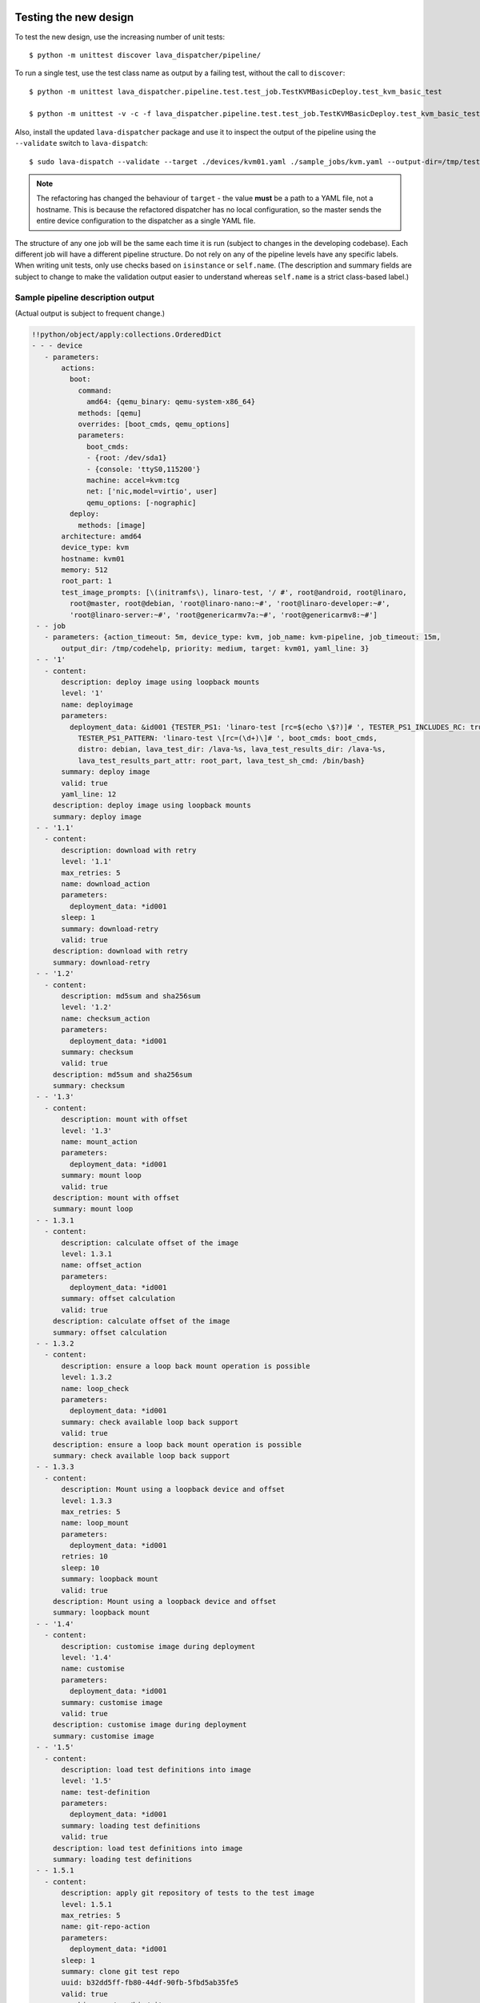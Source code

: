 Testing the new design
**********************

To test the new design, use the increasing number of unit tests::

 $ python -m unittest discover lava_dispatcher/pipeline/

To run a single test, use the test class name as output by a failing test,
without the call to ``discover``::

 $ python -m unittest lava_dispatcher.pipeline.test.test_job.TestKVMBasicDeploy.test_kvm_basic_test

 $ python -m unittest -v -c -f lava_dispatcher.pipeline.test.test_job.TestKVMBasicDeploy.test_kvm_basic_test

Also, install the updated ``lava-dispatcher`` package and use it to
inspect the output of the pipeline using the ``--validate`` switch to
``lava-dispatch``::

 $ sudo lava-dispatch --validate --target ./devices/kvm01.yaml ./sample_jobs/kvm.yaml --output-dir=/tmp/test

.. note:: The refactoring has changed the behaviour of ``target`` - the
   value **must** be a path to a YAML file, not a hostname. This is
   because the refactored dispatcher has no local configuration, so the
   master sends the entire device configuration to the dispatcher as a
   single YAML file.

The structure of any one job will be the same each time it is run (subject
to changes in the developing codebase). Each different job will have a
different pipeline structure. Do not rely on any of the pipeline levels
have any specific labels. When writing unit tests, only use checks based
on ``isinstance`` or ``self.name``. (The description and summary fields
are subject to change to make the validation output easier to understand
whereas ``self.name`` is a strict class-based label.)

Sample pipeline description output
==================================

(Actual output is subject to frequent change.)

.. code-block:: yaml

 !!python/object/apply:collections.OrderedDict
 - - - device
    - parameters:
        actions:
          boot:
            command:
              amd64: {qemu_binary: qemu-system-x86_64}
            methods: [qemu]
            overrides: [boot_cmds, qemu_options]
            parameters:
              boot_cmds:
              - {root: /dev/sda1}
              - {console: 'ttyS0,115200'}
              machine: accel=kvm:tcg
              net: ['nic,model=virtio', user]
              qemu_options: [-nographic]
          deploy:
            methods: [image]
        architecture: amd64
        device_type: kvm
        hostname: kvm01
        memory: 512
        root_part: 1
        test_image_prompts: [\(initramfs\), linaro-test, '/ #', root@android, root@linaro,
          root@master, root@debian, 'root@linaro-nano:~#', 'root@linaro-developer:~#',
          'root@linaro-server:~#', 'root@genericarmv7a:~#', 'root@genericarmv8:~#']
  - - job
    - parameters: {action_timeout: 5m, device_type: kvm, job_name: kvm-pipeline, job_timeout: 15m,
        output_dir: /tmp/codehelp, priority: medium, target: kvm01, yaml_line: 3}
  - - '1'
    - content:
        description: deploy image using loopback mounts
        level: '1'
        name: deployimage
        parameters:
          deployment_data: &id001 {TESTER_PS1: 'linaro-test [rc=$(echo \$?)]# ', TESTER_PS1_INCLUDES_RC: true,
            TESTER_PS1_PATTERN: 'linaro-test \[rc=(\d+)\]# ', boot_cmds: boot_cmds,
            distro: debian, lava_test_dir: /lava-%s, lava_test_results_dir: /lava-%s,
            lava_test_results_part_attr: root_part, lava_test_sh_cmd: /bin/bash}
        summary: deploy image
        valid: true
        yaml_line: 12
      description: deploy image using loopback mounts
      summary: deploy image
  - - '1.1'
    - content:
        description: download with retry
        level: '1.1'
        max_retries: 5
        name: download_action
        parameters:
          deployment_data: *id001
        sleep: 1
        summary: download-retry
        valid: true
      description: download with retry
      summary: download-retry
  - - '1.2'
    - content:
        description: md5sum and sha256sum
        level: '1.2'
        name: checksum_action
        parameters:
          deployment_data: *id001
        summary: checksum
        valid: true
      description: md5sum and sha256sum
      summary: checksum
  - - '1.3'
    - content:
        description: mount with offset
        level: '1.3'
        name: mount_action
        parameters:
          deployment_data: *id001
        summary: mount loop
        valid: true
      description: mount with offset
      summary: mount loop
  - - 1.3.1
    - content:
        description: calculate offset of the image
        level: 1.3.1
        name: offset_action
        parameters:
          deployment_data: *id001
        summary: offset calculation
        valid: true
      description: calculate offset of the image
      summary: offset calculation
  - - 1.3.2
    - content:
        description: ensure a loop back mount operation is possible
        level: 1.3.2
        name: loop_check
        parameters:
          deployment_data: *id001
        summary: check available loop back support
        valid: true
      description: ensure a loop back mount operation is possible
      summary: check available loop back support
  - - 1.3.3
    - content:
        description: Mount using a loopback device and offset
        level: 1.3.3
        max_retries: 5
        name: loop_mount
        parameters:
          deployment_data: *id001
        retries: 10
        sleep: 10
        summary: loopback mount
        valid: true
      description: Mount using a loopback device and offset
      summary: loopback mount
  - - '1.4'
    - content:
        description: customise image during deployment
        level: '1.4'
        name: customise
        parameters:
          deployment_data: *id001
        summary: customise image
        valid: true
      description: customise image during deployment
      summary: customise image
  - - '1.5'
    - content:
        description: load test definitions into image
        level: '1.5'
        name: test-definition
        parameters:
          deployment_data: *id001
        summary: loading test definitions
        valid: true
      description: load test definitions into image
      summary: loading test definitions
  - - 1.5.1
    - content:
        description: apply git repository of tests to the test image
        level: 1.5.1
        max_retries: 5
        name: git-repo-action
        parameters:
          deployment_data: *id001
        sleep: 1
        summary: clone git test repo
        uuid: b32dd5ff-fb80-44df-90fb-5fbd5ab35fe5
        valid: true
        vcs_binary: /usr/bin/git
      description: apply git repository of tests to the test image
      summary: clone git test repo
  - - 1.5.2
    - content:
        description: apply git repository of tests to the test image
        level: 1.5.2
        max_retries: 5
        name: git-repo-action
        parameters:
          deployment_data: *id001
        sleep: 1
        summary: clone git test repo
        uuid: 200e83ef-bb74-429e-89c1-05a64a609213
        valid: true
        vcs_binary: /usr/bin/git
      description: apply git repository of tests to the test image
      summary: clone git test repo
  - - 1.5.3
    - content:
        description: overlay test support files onto image
        level: 1.5.3
        name: test-overlay
        parameters:
          deployment_data: *id001
        summary: applying LAVA test overlay
        valid: true
      description: overlay test support files onto image
      summary: applying LAVA test overlay
  - - '1.6'
    - content:
        default_fixupdict: {FAIL: fail, PASS: pass, SKIP: skip, UNKNOWN: unknown}
        default_pattern: (?P<test_case_id>.*-*)\s+:\s+(?P<result>(PASS|pass|FAIL|fail|SKIP|skip|UNKNOWN|unknown))
        description: add lava scripts during deployment for test shell use
        lava_test_dir: /usr/lib/python2.7/dist-packages/lava_dispatcher/lava_test_shell
        level: '1.6'
        name: lava-overlay
        parameters:
          deployment_data: *id001
        runner_dirs: [bin, tests, results]
        summary: overlay the lava support scripts
        valid: true
        xmod: 493
      description: add lava scripts during deployment for test shell use
      summary: overlay the lava support scripts
  - - '1.7'
    - content:
        description: unmount the test image at end of deployment
        level: '1.7'
        max_retries: 5
        name: umount
        parameters:
          deployment_data: *id001
        sleep: 1
        summary: unmount image
        valid: true
      description: unmount the test image at end of deployment
      summary: unmount image
  - - '2'
    - content:
        description: boot image using QEMU command line
        level: '2'
        name: boot_qemu_image
        parameters:
          parameters: {failure_retry: 2, media: tmpfs, method: kvm, yaml_line: 22}
        summary: boot QEMU image
        timeout: {duration: 30, name: boot_qemu_image}
        valid: true
        yaml_line: 22
      description: boot image using QEMU command line
      summary: boot QEMU image
  - - '2.1'
    - content:
        description: Wait for a shell
        level: '2.1'
        name: expect-shell-connection
        parameters:
          parameters: {failure_retry: 2, media: tmpfs, method: kvm, yaml_line: 22}
        summary: Expect a shell prompt
        valid: true
      description: Wait for a shell
      summary: Expect a shell prompt
  - - '3'
    - content:
        level: '3'
        name: test
        parameters:
          parameters:
            definitions:
            - {from: git, name: smoke-tests, path: ubuntu/smoke-tests-basic.yaml,
              repository: 'git://git.linaro.org/qa/test-definitions.git', yaml_line: 31}
            - {from: git, name: singlenode-basic, path: singlenode01.yaml, repository: 'git://git.linaro.org/people/neilwilliams/multinode-yaml.git',
              yaml_line: 39}
            failure_retry: 3
            name: kvm-basic-singlenode
            yaml_line: 27
        summary: test
        valid: true
      description: null
      summary: test
  - - '4'
    - content:
        level: '4'
        name: submit_results
        parameters:
          parameters: {stream: /anonymous/codehelp/, yaml_line: 44}
        summary: submit_results
        valid: true
      description: null
      summary: submit_results
  - - '5'
    - content:
        description: finish the process and cleanup
        level: '5'
        name: finalize
        parameters:
          parameters: {}
        summary: finalize the job
        valid: true
      description: finish the process and cleanup
      summary: finalize the job

Provisos with the current codebase
----------------------------------

The code can be executed::

 $ sudo lava-dispatch --target kvm01 lava_dispatcher/pipeline/test/sample_jobs/kvm.yaml --output-dir=/tmp/test

* There is a developer shortcut which uses ``/tmp/`` to store the downloaded
  image instead of a fresh ``mkdtemp`` each time. This saves re-downloading
  the same image but as the image is modified in place, a second run using
  the image will fail.

 * Either change the YAML locally to refer to a ``file://``
   URL and comment out the developer shortcut or copy a decompressed image
   over the modified one in ``tmp`` before each run.

* During development, there may also be images left mounted at the end of
  the run. Always check the output of ``mount``.
* Files in ``/tmp/test`` are not removed at the start or end of a job as
  these would eventually form part of the result bundle and would also be
  in a per-job temporary directory (created by the scheduler). To be certain
  of what logs were created by each run, clear the directory each time.

Compatibility with the old dispatcher LavaTestShell
***************************************************

The hacks and workarounds in the old LavaTestShell classes may need to
be marked and retained until such time as either the new model replaces
the old or the bug can be fixed in both models. Whereas the submission
schema, log file structure and result bundle schema have thrown away any
backwards compatibility, LavaTestShell will need to at least attempt to
retain compatibility whilst improving the overall design and integrating
the test shell operations into the new classes.

Current possible issues include:

* ``testdef.yaml`` is hardcoded into ``lava-test-runner`` when this could
  be a parameter fed into the overlay from the VCS handlers.
* Dependent test definitions had special handling because certain YAML
  files had to be retained when the overlay was taken from the dispatcher
  and installed onto the device. This approach leads to long delays and
  the need to use wget on the device to apply the test definition overlay
  as a separate operation during LavaTestShell. The new classes should
  be capable of creating a complete overlay prior to the device being
  booted which allows for the entire VCS repo to be retained. This may
  change behaviour.

 * If dependent test definitions use custom signal handlers, this may
   not work - it would depend on how the job parameters are handled
   by the new classes.

.. _retry_diagnostic:

Logical actions
***************

RetryAction subclassing
=======================

For a RetryAction to validate, the RetryAction subclass must be a wrapper
class around a new internal_pipeline to allow the RetryAction.run()
function to handle all of the retry functionality in one place.

An Action which needs to support ``failure_retry`` or which wants to
use RetryAction support internally, needs a new class added which derives
from RetryAction, sets a useful name, summary and description and defines
a populate() function which creates the internal_pipeline. The Action
with the customised run() function then gets added to the internal_pipeline
of the RetryAction subclass - without changing the inheritance of the
original Action.

.. _diagnostic_actions:

Diagnostic subclasses
=====================

To add Diagnostics, add subclasses of DiagnosticAction to the list of
supported Diagnostic classes in the Job class. Each subclass must define
a trigger classmethod which is unique across all Diagnostic subclasses.
(The trigger string is used as an index in a generator hash of classes.)
Trigger strings are only used inside the Diagnostic class. If an Action
catches a JobError or InfrastructureError exception and wants to
allow a specific Diagnostic class to run, import the relevant Diagnostic
subclass and add the trigger to the current job inside the exception
handling of the Action:

.. code-block:: python

 try:
   self._run_command(cmd_list)
 except JobError as exc:
   self.job.triggers.append(DiagnoseNetwork.trigger())
   raise JobError(exc)
 return connection

Actions should only append triggers which are relevant to the JobError or
InfrastructureError exception about to be raised inside an Action.run()
function. Multiple triggers can be appended to a single exception. The
exception itself is still raised (so that a RetryAction container will
still operate).

.. hint:: A DownloadAction which fails to download a file could
          append a DiagnosticAction class which runs ``ifconfig`` or
          ``route`` just before raising a JobError containing the
          404 message.

If the error to be diagnosed does not raise an exception, append the
trigger in a conditional block and emit a JobError or InfrastructureError
exception with a useful message.

Do not clear failed results of previous attempts when running a Diagnostic
class - the fact that a Diagnostic was required is an indication that the
job had some kind of problem.

Avoid overloading common Action classes with Diagnostics, add a new Action
subclass and change specific Strategy classes (Deployment, Boot, Test)
to use the new Action.

Avoid chaining Diagnostic classes - if a Diagnostic requires a command to
exist, it must check that the command does exist. Raise a RuntimeError if
a Strategy class leads to a Diagnostic failing to execute.

It is an error to add a Diagnostic class to any Pipeline. Pipeline Actions
should be restricted to classes which have an effect on the Test itself,
not simply reporting information.

.. _adjuvants:

Adjuvants - skipping actions and using helper actions
=====================================================

Sometimes, a particular test image will support the expected command
but a subsequent image would need an alternative. Generally, the expectation
is that the initial command should work, therefore the fallback or helper
action should not be needed. The refactoring offers support for this
situation using Adjuvants.

An Adjuvant is a helper action which exists in the normal pipeline but
which is normally skipped, unless the preceding Action sets a key in the
PipelineContext that the adjuvant is required. A successful operation of
the adjuvant clears the key in the context.

One example is the ``reboot`` command. Normal user expectation is that
a ``reboot`` command as root will successfully reboot the device but
LAVA needs to be sure that a reboot actually does occur, so usually
uses a hard reset PDU command after a timeout. The refactoring allows
LAVA to distinguish between a job where the soft reboot worked and a
job where the PDU command became necessary, without causing the test
itself to fail simply because the job didn't use a hard reset.

If the ResetDevice Action determines that a reboot happened (by matching
a pexpect on the bootloader initialisation), then nothing happens and the
Adjuvant action (in this case, HardResetDevice) is marked in the results
as skipped. If the soft reboot fails, the ResetDevice Action marks this
result as failed but also sets a key in the PipelineContext so that the
HardResetDevice action then executes.

Unlike Diagnostics, Adjuvants are an integral part of the pipeline and
show up in the verification output and the results, whether executed
or not. An Adjuvant is not a simple retry, it is a different action,
typically a more aggressive or forced action. In an ideal world, the
adjuvant would never be required.

A similar situation exists with firmware upgrades. In this case, the
adjuvant is skipped if the firmware does not need upgrading. The
preceding Action would not be set as a failure in this situation but
LAVA would still be able to identify which jobs updated the firmware
and which did not.

.. _connections_and_signals:

Connections, Actions and the SignalDirector
*******************************************

Most deployment Action classes run without needing a Connection. Once a
Connection is established, the Action may need to run commands over that
Connection. At this point, the Action delegates the maintenance of
the run function to the Connection pexpect. i.e. the Action.run() is
blocked, waiting for Connection.run_command() (or similar) to return
and the Connection needs to handle timeouts, signals and other interaction
over the connection. This role is taken on by the internal SignalDirector
within each Connection. Unlike the old model, Connections have their
own directors which takes the multinode and LMP workload out of the
singlenode operations.

Using connections
=================

Construct your pipeline to use Actions in the order:

* Prepare any overlays or commands or context data required later
* Start a new connection
* Issue the command which changes device state
* Wait for the specified prompt on the new connection
* Issue the commands desired over the new connection

.. note:: There may be several Retry actions necessary within these
          steps.

So, for a UBoot operation, this results in a pipeline like:

* UBootCommandOverlay - substitutes dynamic and device-specific data
  into the UBoot command list specified in the device configuration.
* ConnectDevice - establishes a serial connection to the device, as
  specified by the device configuration
* UBootRetry - wraps the subsequent actions in a retry

 * UBootInterrupt - sets the ``Hit any key`` prompt in a new connection
 * ResetDevice - sends the reboot command to the device
 * ExpectShellSession - waits for the specified prompt to match
 * UBootCommandsAction - issues the commands to UBoot

.. _starting_connections:

Starting a connection
---------------------

Typically, a Connection is started by an Action within the Pipeline.
The call to start a Connection must not return until all operations on
that Connection are complete or the Pipeline determines that the
Connection needs to be terminated.

Using debug logs
****************

The refactored dispatcher has a different approach to logging:

#. **all** logs are structured using YAML
#. Actions log to discrete log files
#. Results are logged for each action separately
#. Log messages use appropriate YAML syntax.

Check the output of the log files in a YAML parser
(e.g. http://yaml-online-parser.appspot.com/). General steps for YAML
logs include:

* Three spaces at the start of strings (this matches the indent appropriate
  for the default ``id:`` tag which preceds the log entry).
* Careful use of colon ``:`` - YAML assigns special meaning to a colon
  in a string, so use it to separate the label from the message.

.. code-block:: python

    yaml_log.debug('results:', res)

(where ``res`` is a python dict).

.. code-block:: python

    yaml_log.debug('   err: lava_test_shell has timed out')

Three spaces, a label and then the message.

Examples
========

.. code-block:: yaml

 - id: "<LAVA_DISPATCHER>2014-10-22 15:10:56,666"
   ok: lava_test_shell seems to have completed
 - id: "<LAVA_DISPATCHER>2014-10-22 15:10:56,666"
   log: "duration: 45.80"
 - id: "<LAVA_DISPATCHER>2014-10-22 15:10:56,666"
   results: OrderedDict([('linux-linaro-ubuntu-pwd', 'pass'),
   ('linux-linaro-ubuntu-uname', 'pass'), ('linux-linaro-ubuntu-vmstat', 'pass'),
   ('linux-linaro-ubuntu-ifconfig', 'pass'), ('linux-linaro-ubuntu-lscpu', 'pass'),
   ('linux-linaro-ubuntu-lsusb', 'fail'), ('linux-linaro-ubuntu-lsb_release', 'pass'),
   ('linux-linaro-ubuntu-netstat', 'pass'), ('linux-linaro-ubuntu-ifconfig-dump', 'pass'),
   ('linux-linaro-ubuntu-route-dump-a', 'pass'), ('linux-linaro-ubuntu-route-ifconfig-up-lo', 'pass'),
   ('linux-linaro-ubuntu-route-dump-b', 'pass'), ('linux-linaro-ubuntu-route-ifconfig-up', 'pass'),
   ('ping-test', 'fail'), ('realpath-check', 'fail'), ('ntpdate-check', 'pass'),
   ('curl-ftp', 'pass'), ('tar-tgz', 'pass'), ('remove-tgz', 'pass')])


.. code-block:: python

 [{'expect timeout': 300, 'id': '<LAVA_DISPATCHER>2014-10-22 15:34:21,487'},
 {'id': '<LAVA_DISPATCHER>2014-10-22 15:34:21,488',
  'ok': 'lava_test_shell seems to have completed'},
 {'id': '<LAVA_DISPATCHER>2014-10-22 15:34:21,488', 'log': 'duration: 34.19'},
 {'id': '<LAVA_DISPATCHER>2014-10-22 15:34:21,489',
  'results': "OrderedDict([('linux-linaro-ubuntu-pwd', 'pass'),
  ('linux-linaro-ubuntu-uname', 'pass'), ('linux-linaro-ubuntu-vmstat', 'pass'),
  ('linux-linaro-ubuntu-ifconfig', 'pass'), ('linux-linaro-ubuntu-lscpu', 'pass'),
  ('linux-linaro-ubuntu-lsusb', 'fail'), ('linux-linaro-ubuntu-lsb_release', 'pass'),
  ('linux-linaro-ubuntu-netstat', 'pass'), ('linux-linaro-ubuntu-ifconfig-dump', 'pass'),
  ('linux-linaro-ubuntu-route-dump-a', 'pass'), ('linux-linaro-ubuntu-route-ifconfig-up-lo', 'pass'),
  ('linux-linaro-ubuntu-route-dump-b', 'pass'), ('linux-linaro-ubuntu-route-ifconfig-up', 'pass'),
  ('ping-test', 'fail'), ('realpath-check', 'fail'), ('ntpdate-check', 'pass'),
  ('curl-ftp', 'pass'), ('tar-tgz', 'pass'), ('remove-tgz', 'pass')])"}]

.. _adding_new_classes:

Adding new classes
******************

See also :ref:`mapping_yaml_to_code`:

The expectation is that new tasks for the dispatcher will be created
by adding more specialist Actions and organising the existing Action
classes into a new pipeline for the new task.

Adding new behaviour is a two step process:

- always add a new Action, usually with an internal pipeline, to
  implement the new behaviour
- add a new Strategy class which creates a suitable pipeline to use
  that Action.

A Strategy class may use conditionals to select between a number of
top level Strategy Action classes, for example ``DeployImageAction``
is a top level Strategy Action class for the DeployImage strategy. If
used, this conditional **must only operate on job parameters and the
device** as the selection function is a ``classmethod``.

A test Job will consist of multiple strategies, one for each of the
listed *actions* in the YAML file. Typically, this may include a
Deployment strategy, a Boot strategy, a Test strategy and a Submit
strategy. Jobs can have multiple deployment, boot, or test actions.
Strategies add top level Actions to the main pipeline in the order
specified by the parser. For the parser to select the new strategy,
the ``strategies.py`` module for the relevant type of action
needs to import the new subclass. There should be no need to modify
the parser itself.

A single top level Strategy Action implements a single strategy for
the outer Pipeline. The use of :ref:`retry_diagnostic` can provide
sufficient complexity without adding conditionals to a single top level
Strategy Action class. Image deployment actions will typically include a
conditional to check if a Test action is required later so that the
test definitions can be added to the overlay during deployment.

Re-use existing Action classes wherever these can be used without changes.

If two or more Action classes have very similar behaviour, re-factor to make a
new base class for the common behaviour and retain the specialised classes.

Strategy selection via select() must only ever rely on the device and the
job parameters. Add new parameters to the job to distinguish strategies, e.g.
the boot method or deployment method.

#. A Strategy class is simply a way to select which top level Action
   class is instantiated.
#. A top level Action class creates an internal pipeline in ``populate()``

   * Actions are added to the internal pipeline to do the rest of the work

#. a top level Action will generally have a basic ``run()`` function which
   calls ``run_actions`` on the internal pipeline.
#. Ensure that the ``accepts`` routine can uniquely identify this
   strategy without interfering with other strategies. (:ref:`new_classes_unit_test`)
#. Respect the existing classes - reuse wherever possible and keep all
   classes as pure as possible. There should be one class for each type
   of operation and no more, so to download a file onto the dispatcher
   use the DownloaderAction whether that is an image or a dtb. If the
   existing class does not do everything required, inherit from it and
   add functionality.
#. Respect the directory structure - a strategies module should not need
   to import anything from outside that directory. Keep modules together
   with modules used in the same submission YAML stanza.
#. Expose all configuration in the YAML, noy python. There are FIXMEs
   in the code to remedy situations where this is not yet happening but
   avoid adding code which makes this problem worse. Extend the device
   or submission YAML structure if new values are needed.
#. Take care with YAML structure. Always check your YAML changes in the
   online YAML parser as this often shows where a simple hyphen can
   dramatically change the complexity of the data.
#. Cherry-pick existing classes alongside new classes to create new
   pipelines and keep all Action classes to a single operation.
#. Code defensively:

   #. check that parameters exist in validation steps.
   #. call super() on the base class validate() in each Action.validate()
   #. handle missing data in the dynamic context
   #. use cleanup() and keep actions idempotent.

.. _new_classes_unit_test:

Always add unit tests for new classes
=====================================

Wherever a new class is added, that new class can be tested - if only
to be sure that it is correctly initialised and added to the pipeline
at the correct level. Always create a new file in the tests directory
for new functionality. All unit tests need to be in a file with the
``test_`` prefix and add a new YAML file to the sample_jobs so that
the strategies to select the new code can be tested. See :ref:`yaml_job`.

Often the simplest way to understand the available parameters and how
new statements in the device configuration or job submission show up
inside the classes is to use a unit test. To run a single unit-test,
for example test_function in a class called TestExtra in a file
called test_extra.py, use::

 $ python -m unittest -v -c -f lava_dispatcher.pipeline.test.test_extra.TestExtra.test_function

Example python code:

.. code-block:: python

 import os
 import unittest

 class TestExtra(unittest.TestCase):  # pylint: disable=too-many-public-methods

    def test_function(self):
        print "Hello world"

Group similar operations
========================

When using a connection to a device, group calls over that connection to
calls which are expected to return within a consistent timeout for that
class. If the final command from the class starts a longer running process,
e.g. boot, set the connection prompt to look for a message which will be
seen on that connection within a similar timeframe to all the other calls
made by that class. This allows test writers to correctly choose the
timeout to extend.

Add documentation
=================

Add to the documentation when adding new classes which implement new
dispatcher actions, parameters or behaviour.

Online YAML checker
===================

http://yaml-online-parser.appspot.com/

Use syntax checkers during the refactoring
==========================================

::

 $ sudo apt install pylint
 $ pylint -d line-too-long -d missing-docstring lava_dispatcher/pipeline/

Use class analysis tools
========================

::

 $ sudo apt install graphviz
 $ pyreverse lava_dispatcher/pipeline/
 $ dot -Tpng classes_No_Name.dot > classes.png

(Actual images can be very large.)

Use memory analysis tools
=========================

* http://jam-bazaar.blogspot.co.uk/2009/11/memory-debugging-with-meliae.html
* http://jam-bazaar.blogspot.co.uk/2010/08/step-by-step-meliae.html

::

 $ sudo apt install python-meliae

Add this python snippet to a unit test or part of the code of interest:

.. code-block:: python

 from meliae import scanner
 scanner.dump_all_objects('filename.json')

Once the test has run, the specified filename will exist. To analyse
the results, start up a python interactive shell in the same directory::

 $ python

.. code-block:: python

 >>> from meliae import loader
 >>> om = loader.load('filename.json')
 loaded line 64869, 64870 objs,   8.7 /   8.7 MiB read in 0.9s
 checked    64869 /    64870 collapsed     5136
 set parents    59733 /    59734
 collapsed in 0.4s
 >>> s = om.summarize(); s

.. note:: The python interpreter, the ``setup.py``
          configuration and other tools may allocate memory as part
          of the test, so the figures in the output may be larger than
          it would seem for a small test. A basic test may give a
          summary of 12Mb, total size. Figures above 100Mb should
          prompt a check on what is using the extra memory.

Pre-boot deployment manipulation
********************************

.. note:: These provisions are under development and are likely to
          change substantially. e.g. it may be possible to do a lot
          of these tasks using secondary media and secondary connections.

There are several situations where an environment needs to be setup in
a contained and tested manner and then used for one or multiple LAVA
test operations.

One solution is to use MultiNode and this works well when the device
under test supports a secondary connection, e.g. ethernet.

MultiNode has requirements on a POSIX-type command line shell to be
able to pass messages, e.g. busybox.

QEMU tests involve downloading a pre-built chroot based on a stable
distribution release of a foreign architecture and running tests inside
that chroot.

Android tests may involve setting up a VM or a configured chroot to
expose USB devices whilst retaining the ability to use different
versions of tools for different tests.
